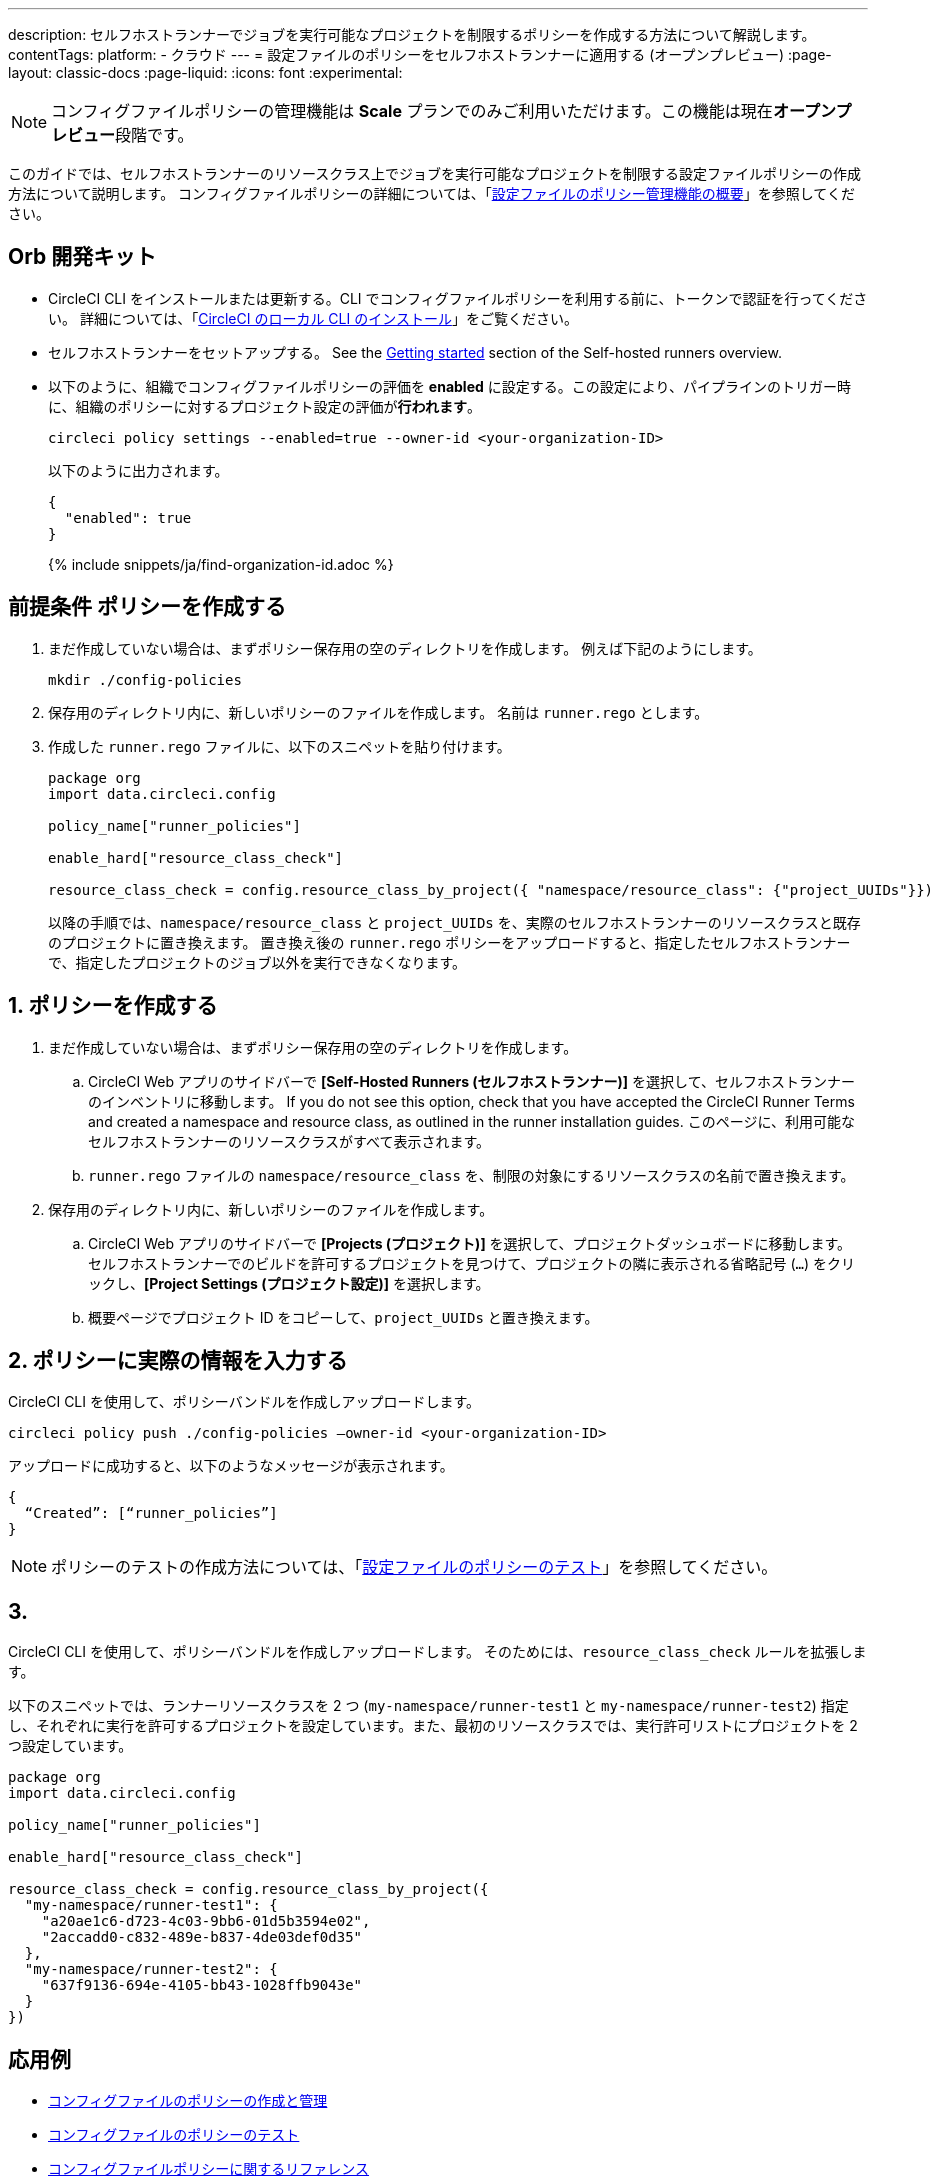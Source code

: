 ---

description: セルフホストランナーでジョブを実行可能なプロジェクトを制限するポリシーを作成する方法について解説します。
contentTags:
  platform:
  - クラウド
---
= 設定ファイルのポリシーをセルフホストランナーに適用する (オープンプレビュー)
:page-layout: classic-docs
:page-liquid:
:icons: font
:experimental:

NOTE: コンフィグファイルポリシーの管理機能は **Scale** プランでのみご利用いただけます。この機能は現在**オープンプレビュー**段階です。

このガイドでは、セルフホストランナーのリソースクラス上でジョブを実行可能なプロジェクトを制限する設定ファイルポリシーの作成方法について説明します。 コンフィグファイルポリシーの詳細については、「xref:config-policy-management-overview#[設定ファイルのポリシー管理機能の概要]」を参照してください。

[#prerequisites]
== Orb 開発キット

* CircleCI CLI をインストールまたは更新する。CLI でコンフィグファイルポリシーを利用する前に、トークンで認証を行ってください。 詳細については、「xref:local-cli#[CircleCI のローカル CLI のインストール]」をご覧ください。
* セルフホストランナーをセットアップする。 See the xref:runner-overview/#getting-started[Getting started] section of the Self-hosted runners overview.
* 以下のように、組織でコンフィグファイルポリシーの評価を **enabled** に設定する。この設定により、パイプラインのトリガー時に、組織のポリシーに対するプロジェクト設定の評価が**行われます**。
+
[source,shell]
----
circleci policy settings --enabled=true --owner-id <your-organization-ID>
----
+
以下のように出力されます。
+
[source,shell]
----
{
  "enabled": true
}
----
+
{% include snippets/ja/find-organization-id.adoc %}

[#create-your-policy]
== 前提条件 ポリシーを作成する

. まだ作成していない場合は、まずポリシー保存用の空のディレクトリを作成します。 例えば下記のようにします。
+
[source,shell]
----
mkdir ./config-policies
----
. 保存用のディレクトリ内に、新しいポリシーのファイルを作成します。 名前は `runner.rego` とします。
. 作成した `runner.rego` ファイルに、以下のスニペットを貼り付けます。
+
[source,rego]
----
package org
import data.circleci.config

policy_name["runner_policies"]

enable_hard["resource_class_check"]

resource_class_check = config.resource_class_by_project({ "namespace/resource_class": {"project_UUIDs"}})
----
+
以降の手順では、`namespace/resource_class` と `project_UUIDs` を、実際のセルフホストランナーのリソースクラスと既存のプロジェクトに置き換えます。 置き換え後の `runner.rego` ポリシーをアップロードすると、指定したセルフホストランナーで、指定したプロジェクトのジョブ以外を実行できなくなります。

[#update-with-your-details]
== 1.  ポリシーを作成する

. まだ作成していない場合は、まずポリシー保存用の空のディレクトリを作成します。
.. CircleCI Web アプリのサイドバーで **[Self-Hosted Runners (セルフホストランナー)]** を選択して、セルフホストランナーのインベントリに移動します。 If you do not see this option, check that you have accepted the CircleCI Runner Terms and created a namespace and resource class, as outlined in the runner installation guides. このページに、利用可能なセルフホストランナーのリソースクラスがすべて表示されます。
.. `runner.rego` ファイルの `namespace/resource_class` を、制限の対象にするリソースクラスの名前で置き換えます。
. 保存用のディレクトリ内に、新しいポリシーのファイルを作成します。
.. CircleCI Web アプリのサイドバーで **[Projects (プロジェクト)]** を選択して、プロジェクトダッシュボードに移動します。 セルフホストランナーでのビルドを許可するプロジェクトを見つけて、プロジェクトの隣に表示される省略記号 (`...`) をクリックし、**[Project Settings (プロジェクト設定)]** を選択します。
.. 概要ページでプロジェクト ID をコピーして、`project_UUIDs` と置き換えます。

[#push-up-your-policy-bundle]
== 2. ポリシーに実際の情報を入力する

CircleCI CLI を使用して、ポリシーバンドルを作成しアップロードします。

[source,shell]
----
circleci policy push ./config-policies –owner-id <your-organization-ID>
----

アップロードに成功すると、以下のようなメッセージが表示されます。

[source,shell]
----
{
  “Created”: [“runner_policies”]
}
----

NOTE: ポリシーのテストの作成方法については、「xref:test-config-policies#[設定ファイルのポリシーのテスト]」を参照してください。

[#a-more-complex-example]
== 3.

CircleCI CLI を使用して、ポリシーバンドルを作成しアップロードします。 そのためには、`resource_class_check` ルールを拡張します。

以下のスニペットでは、ランナーリソースクラスを 2 つ (`my-namespace/runner-test1` と `my-namespace/runner-test2`) 指定し、それぞれに実行を許可するプロジェクトを設定しています。また、最初のリソースクラスでは、実行許可リストにプロジェクトを 2 つ設定しています。

[source,rego]
----

package org
import data.circleci.config

policy_name["runner_policies"]

enable_hard["resource_class_check"]

resource_class_check = config.resource_class_by_project({
  "my-namespace/runner-test1": {
    "a20ae1c6-d723-4c03-9bb6-01d5b3594e02",
    "2accadd0-c832-489e-b837-4de03def0d35"
  },
  "my-namespace/runner-test2": {
    "637f9136-694e-4105-bb43-1028ffb9043e"
  }
})

----

[#next-steps]
== 応用例

* xref:create-and-manage-config-policies#[コンフィグファイルのポリシーの作成と管理]
* xref:test-config-policies#[コンフィグファイルのポリシーのテスト]
* xref:config-policy-reference#[コンフィグファイルポリシーに関するリファレンス]
